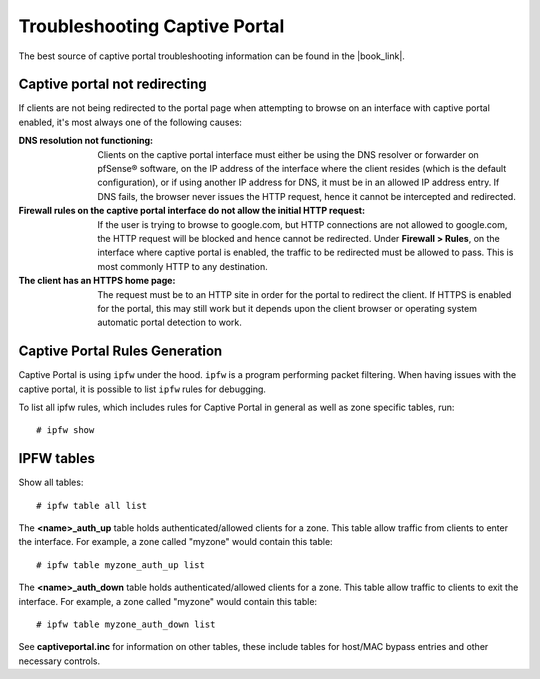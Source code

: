 Troubleshooting Captive Portal
==============================

The best source of captive portal troubleshooting information can be found in
the |book_link|.

Captive portal not redirecting
------------------------------

If clients are not being redirected to the portal page when attempting to browse
on an interface with captive portal enabled, it's most always one of the
following causes:

:DNS resolution not functioning: Clients on the captive portal interface must
   either be using the DNS resolver or forwarder on pfSense® software, on the IP address
   of the interface where the client resides (which is the default
   configuration), or if using another IP address for DNS, it must be in an
   allowed IP address entry. If DNS fails, the browser never issues the HTTP
   request, hence it cannot be intercepted and redirected.
:Firewall rules on the captive portal interface do not allow the initial HTTP request:
   If the user is trying to browse to google.com, but HTTP connections are not
   allowed to google.com, the HTTP request will be blocked and hence cannot be
   redirected. Under **Firewall > Rules**, on the interface where captive portal
   is enabled, the traffic to be redirected must be allowed to pass. This is
   most commonly HTTP to any destination.
:The client has an HTTPS home page: The request must be to an HTTP
   site in order for the portal to redirect the client. If HTTPS is enabled for
   the portal, this may still work but it depends upon the client browser or
   operating system automatic portal detection to work.

Captive Portal Rules Generation
-------------------------------

Captive Portal is using ``ipfw`` under the hood. ``ipfw`` is a program performing packet
filtering. When having issues with the captive portal, it is possible to list ``ipfw``
rules for debugging.

To list all ipfw rules, which includes rules for Captive Portal in
general as well as zone specific tables, run::

  # ipfw show

IPFW tables
-----------

Show all tables::

  # ipfw table all list

The **<name>_auth_up** table holds authenticated/allowed clients for a zone.
This table allow traffic from clients to enter the interface. For
example, a zone called "myzone" would contain this table::

  # ipfw table myzone_auth_up list

The **<name>_auth_down** table holds authenticated/allowed clients for a zone.
This table allow traffic to clients to exit the interface. For example, a
zone called "myzone" would contain this table::

  # ipfw table myzone_auth_down list

See **captiveportal.inc** for information on other tables, these include tables
for host/MAC bypass entries and other necessary controls.


.. seealso:: For assistance in solving problems, post on the `Captive Portal
   category of Netgate Forum`_.

.. _Captive Portal category of Netgate Forum: https://forum.netgate.com/category/3/captive-portal
